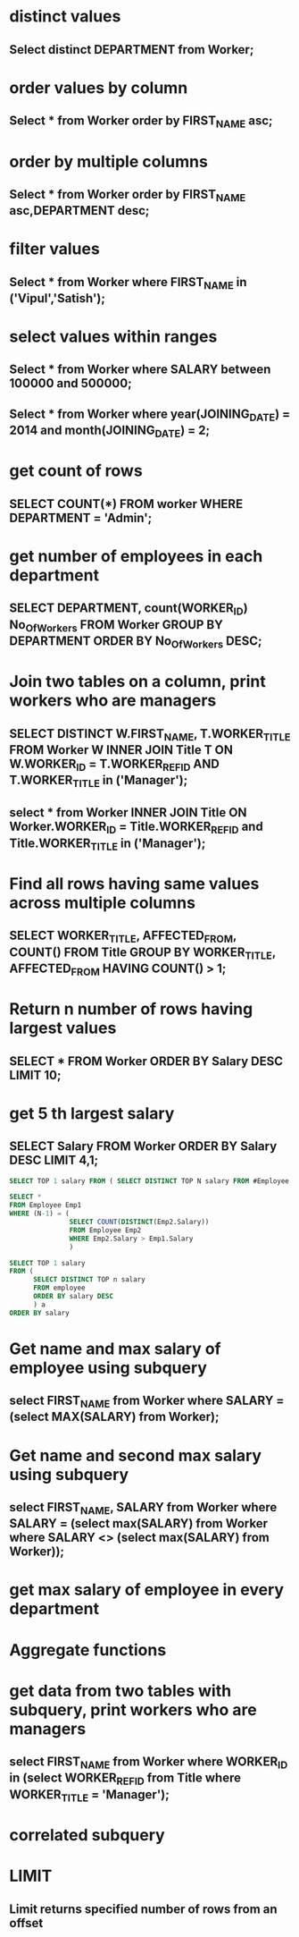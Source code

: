 * distinct values
** Select distinct DEPARTMENT from Worker;
* order values by column
** Select * from Worker order by FIRST_NAME asc;
* order by multiple columns
** Select * from Worker order by FIRST_NAME asc,DEPARTMENT desc;
* filter values
** Select * from Worker where FIRST_NAME in ('Vipul','Satish');
* select values within ranges
** Select * from Worker where SALARY between 100000 and 500000;
** Select * from Worker where year(JOINING_DATE) = 2014 and month(JOINING_DATE) = 2;
* get count of rows
** SELECT COUNT(*) FROM worker WHERE DEPARTMENT = 'Admin';
* get number of employees in each department
** SELECT DEPARTMENT, count(WORKER_ID) No_Of_Workers FROM Worker GROUP BY DEPARTMENT ORDER BY No_Of_Workers DESC;
* Join two tables on a column, print workers who are managers
** SELECT DISTINCT W.FIRST_NAME, T.WORKER_TITLE FROM Worker W INNER JOIN Title T ON W.WORKER_ID = T.WORKER_REF_ID AND T.WORKER_TITLE in ('Manager');
** select * from Worker INNER JOIN Title ON Worker.WORKER_ID = Title.WORKER_REF_ID and Title.WORKER_TITLE in ('Manager');
* Find all rows having same values across multiple columns
** SELECT WORKER_TITLE, AFFECTED_FROM, COUNT(*) FROM Title GROUP BY WORKER_TITLE, AFFECTED_FROM HAVING COUNT(*) > 1;
* Return n number of rows having largest values
** SELECT * FROM Worker ORDER BY Salary DESC LIMIT 10;
* get 5 th largest salary
** SELECT Salary FROM Worker ORDER BY Salary DESC LIMIT 4,1;
#+begin_src sql
SELECT TOP 1 salary FROM ( SELECT DISTINCT TOP N salary FROM #Employee ORDER BY salary DESC ) AS temp ORDER BY salary
#+end_src
#+begin_src sql
SELECT *
FROM Employee Emp1
WHERE (N-1) = (
               SELECT COUNT(DISTINCT(Emp2.Salary))
               FROM Employee Emp2
               WHERE Emp2.Salary > Emp1.Salary
               )
#+end_src
#+begin_src sql
SELECT TOP 1 salary
FROM (
      SELECT DISTINCT TOP n salary
      FROM employee
      ORDER BY salary DESC
      ) a
ORDER BY salary
#+end_src
* Get name and max salary of employee using subquery
** select FIRST_NAME from Worker where SALARY = (select MAX(SALARY) from Worker);
* Get name and second max salary using subquery
** select FIRST_NAME, SALARY from Worker where SALARY = (select max(SALARY) from Worker where SALARY <> (select max(SALARY) from Worker));
* get max salary of employee in every department
* Aggregate functions
* get data from two tables with subquery, print workers who are managers
** select FIRST_NAME from Worker where WORKER_ID in (select WORKER_REF_ID from Title where WORKER_TITLE = 'Manager');
* correlated subquery
* LIMIT
** Limit returns specified number of rows from an offset

